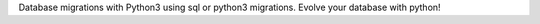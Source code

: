 Database migrations with Python3 using sql or python3 migrations. Evolve your database with python!


